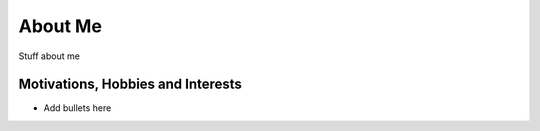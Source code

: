 ========
About Me
========

.. image:: profile.jpg
   :width: 150pt
   :align: right

Stuff about me

##################################
Motivations, Hobbies and Interests
##################################

* Add bullets here

